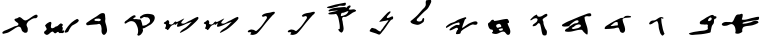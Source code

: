 SplineFontDB: 3.0
FontName: Old_Hebrew_4Q101
FullName: Old_Hebrew_4Q101
FamilyName: Old_Hebrew_4Q101
Weight: Book
Copyright: Copyright (c) 2016, Perrot 
Version: 001.000
ItalicAngle: 0
UnderlinePosition: -200
UnderlineWidth: 50
Ascent: 800
Descent: 200
InvalidEm: 0
sfntRevision: 0x00010000
LayerCount: 2
Layer: 0 1 "Back" 1
Layer: 1 1 "Fore" 0
XUID: [1021 593 -2124264676 16681014]
StyleMap: 0x0000
FSType: 0
OS2Version: 4
OS2_WeightWidthSlopeOnly: 0
OS2_UseTypoMetrics: 1
CreationTime: 1475501020
ModificationTime: 1532413485
PfmFamily: 17
TTFWeight: 400
TTFWidth: 5
LineGap: 90
VLineGap: 0
Panose: 2 0 5 9 0 0 0 0 0 0
OS2TypoAscent: 800
OS2TypoAOffset: 0
OS2TypoDescent: -200
OS2TypoDOffset: 0
OS2TypoLinegap: 90
OS2WinAscent: 874
OS2WinAOffset: 0
OS2WinDescent: 66
OS2WinDOffset: 0
HheadAscent: 874
HheadAOffset: 0
HheadDescent: -66
HheadDOffset: 0
OS2SubXSize: 650
OS2SubYSize: 700
OS2SubXOff: 0
OS2SubYOff: 140
OS2SupXSize: 650
OS2SupYSize: 700
OS2SupXOff: 0
OS2SupYOff: 480
OS2StrikeYSize: 49
OS2StrikeYPos: 258
OS2Vendor: 'PfEd'
OS2CodePages: 00000020.00000000
OS2UnicodeRanges: 00000800.00000000.00000000.00000000
MarkAttachClasses: 1
DEI: 91125
ShortTable: cvt  2
  33
  633
EndShort
ShortTable: maxp 16
  1
  0
  22
  184
  3
  0
  0
  2
  0
  1
  1
  0
  64
  46
  0
  0
EndShort
LangName: 1033 "" "" "Regular"
GaspTable: 1 65535 2 0
Encoding: UnicodeBmp
UnicodeInterp: none
NameList: AGL For New Fonts
DisplaySize: -48
AntiAlias: 1
FitToEm: 0
WinInfo: 37 37 14
BeginPrivate: 0
EndPrivate
BeginChars: 65539 22

StartChar: .notdef
Encoding: 65536 -1 0
Width: 1000
Flags: W
TtInstrs:
PUSHB_2
 1
 0
MDAP[rnd]
ALIGNRP
PUSHB_3
 7
 4
 0
MIRP[min,rnd,black]
SHP[rp2]
PUSHB_2
 6
 5
MDRP[rp0,min,rnd,grey]
ALIGNRP
PUSHB_3
 3
 2
 0
MIRP[min,rnd,black]
SHP[rp2]
SVTCA[y-axis]
PUSHB_2
 3
 0
MDAP[rnd]
ALIGNRP
PUSHB_3
 5
 4
 0
MIRP[min,rnd,black]
SHP[rp2]
PUSHB_3
 7
 6
 1
MIRP[rp0,min,rnd,grey]
ALIGNRP
PUSHB_3
 1
 2
 0
MIRP[min,rnd,black]
SHP[rp2]
EndTTInstrs
LayerCount: 2
Fore
SplineSet
33 0 m 1,0,-1
 33 666 l 1,1,-1
 298 666 l 1,2,-1
 298 0 l 1,3,-1
 33 0 l 1,0,-1
66 33 m 1,4,-1
 265 33 l 1,5,-1
 265 633 l 1,6,-1
 66 633 l 1,7,-1
 66 33 l 1,4,-1
EndSplineSet
EndChar

StartChar: .null
Encoding: 65537 -1 1
Width: 0
GlyphClass: 2
Flags: W
LayerCount: 2
EndChar

StartChar: nonmarkingreturn
Encoding: 65538 -1 2
Width: 1000
GlyphClass: 2
Flags: W
LayerCount: 2
EndChar

StartChar: uni05D0
Encoding: 1488 1488 3
Width: 1000
GlyphClass: 2
Flags: W
LayerCount: 2
Fore
SplineSet
380 405 m 0,0,1
 383 409 383 409 387.5 417 c 128,-1,2
 392 425 392 425 394.5 429 c 128,-1,3
 397 433 397 433 401.5 438.5 c 128,-1,4
 406 444 406 444 411 448 c 128,-1,5
 416 452 416 452 422 455 c 0,6,7
 433 461 433 461 443 462.5 c 128,-1,8
 453 464 453 464 466.5 464 c 128,-1,9
 480 464 480 464 490 465 c 128,-1,10
 500 466 500 466 516.5 473.5 c 128,-1,11
 533 481 533 481 541 481 c 128,-1,12
 549 481 549 481 558 475 c 0,13,14
 569 466 569 466 569 452 c 0,15,16
 569 446 569 446 566.5 431.5 c 128,-1,17
 564 417 564 417 564 409 c 0,18,19
 564 398 564 398 555 375 c 128,-1,20
 546 352 546 352 546 345 c 0,21,22
 546 334 546 334 558 333 c 0,23,24
 571 331 571 331 595 331 c 0,25,26
 641 331 641 331 715.5 352.5 c 128,-1,27
 790 374 790 374 818 379 c 0,28,29
 834 382 834 382 880 393.5 c 128,-1,30
 926 405 926 405 957 405 c 2,31,-1
 966 405 l 2,32,33
 977 405 977 405 977 387 c 0,34,35
 977 384 977 384 976.5 379.5 c 128,-1,36
 976 375 976 375 976 373 c 128,-1,37
 976 371 976 371 975.5 367 c 128,-1,38
 975 363 975 363 975 361 c 128,-1,39
 975 359 975 359 974 355.5 c 128,-1,40
 973 352 973 352 972.5 350 c 128,-1,41
 972 348 972 348 971.5 345.5 c 128,-1,42
 971 343 971 343 969.5 341 c 128,-1,43
 968 339 968 339 966.5 337 c 128,-1,44
 965 335 965 335 963 333.5 c 128,-1,45
 961 332 961 332 958 331 c 0,46,47
 930 319 930 319 884.5 316 c 128,-1,48
 839 313 839 313 826 311 c 0,49,50
 797 306 797 306 745 298 c 128,-1,51
 693 290 693 290 656 282.5 c 128,-1,52
 619 275 619 275 576 261 c 0,53,54
 571 259 571 259 567.5 251.5 c 128,-1,55
 564 244 564 244 565 237.5 c 128,-1,56
 566 231 566 231 572 231 c 0,57,58
 600 232 600 232 628 236 c 128,-1,59
 656 240 656 240 670.5 243 c 128,-1,60
 685 246 685 246 722 256 c 128,-1,61
 759 266 759 266 772 269 c 0,62,63
 784 272 784 272 803.5 283 c 128,-1,64
 823 294 823 294 838 297 c 0,65,66
 870 303 870 303 891 303 c 0,67,68
 913 303 913 303 934 299 c 0,69,70
 950 297 950 297 958 277 c 0,71,72
 966 258 966 258 954 251 c 0,73,74
 893 216 893 216 816 195 c 0,75,76
 780 186 780 186 725.5 180.5 c 128,-1,77
 671 175 671 175 650 171 c 0,78,79
 631 167 631 167 602 157 c 0,80,81
 596 155 596 155 591.5 152.5 c 128,-1,82
 587 150 587 150 583 145.5 c 128,-1,83
 579 141 579 141 576.5 138.5 c 128,-1,84
 574 136 574 136 571 129.5 c 128,-1,85
 568 123 568 123 567 120.5 c 128,-1,86
 566 118 566 118 562.5 110 c 128,-1,87
 559 102 559 102 558 99 c 0,88,89
 555 93 555 93 555 80 c 0,90,91
 555 74 555 74 556.5 62 c 128,-1,92
 558 50 558 50 558 45 c 0,93,94
 558 29 558 29 546 21 c 0,95,96
 488 -18 488 -18 440 -18 c 0,97,98
 422 -18 422 -18 394 -11 c 0,99,100
 382 -7 382 -7 382 5 c 0,101,102
 382 11 382 11 386.5 28.5 c 128,-1,103
 391 46 391 46 391 56 c 0,104,105
 391 57 391 57 390.5 59.5 c 128,-1,106
 390 62 390 62 390 63 c 0,107,108
 388 74 388 74 385.5 93 c 128,-1,109
 383 112 383 112 381 121.5 c 128,-1,110
 379 131 379 131 373.5 145.5 c 128,-1,111
 368 160 368 160 360 173 c 0,112,113
 329 221 329 221 290 223 c 2,114,-1
 284 223 l 2,115,116
 258 223 258 223 220 204 c 128,-1,117
 182 185 182 185 158 183 c 0,118,119
 108 178 108 178 102 178 c 0,120,121
 68 178 68 178 50 201 c 0,122,123
 45 207 45 207 45 216 c 0,124,125
 45 230 45 230 60 243.5 c 128,-1,126
 75 257 75 257 94 265 c 0,127,128
 122 276 122 276 156 276 c 0,129,130
 165 276 165 276 183.5 275 c 128,-1,131
 202 274 202 274 212 274 c 0,132,133
 226 274 226 274 234 275 c 2,134,-1
 239 275 l 2,135,136
 248 275 248 275 263 272 c 128,-1,137
 278 269 278 269 285 269 c 0,138,139
 299 269 299 269 310 279 c 0,140,141
 334 300 334 300 352 345 c 128,-1,142
 370 390 370 390 380 405 c 0,0,1
EndSplineSet
EndChar

StartChar: uni05D1
Encoding: 1489 1489 4
Width: 1000
GlyphClass: 2
Flags: W
LayerCount: 2
Fore
SplineSet
764 388 m 2,0,1
 751 387 751 387 740.5 379.5 c 128,-1,2
 730 372 730 372 725 365.5 c 128,-1,3
 720 359 720 359 710 344 c 128,-1,4
 700 329 700 329 700 317 c 0,5,6
 700 307 700 307 706 302 c 0,7,8
 712 296 712 296 722 296 c 0,9,10
 735 296 735 296 752 306 c 0,11,12
 765 313 765 313 771.5 318 c 128,-1,13
 778 323 778 323 784.5 332 c 128,-1,14
 791 341 791 341 792 352 c 2,15,-1
 792 357 l 2,16,17
 792 369 792 369 784.5 378.5 c 128,-1,18
 777 388 777 388 766 388 c 2,19,-1
 764 388 l 2,0,1
494 248 m 2,20,-1
 494 253 l 2,21,22
 494 276 494 276 508 290 c 128,-1,23
 522 304 522 304 552 319.5 c 128,-1,24
 582 335 582 335 594 344 c 0,25,26
 655 389 655 389 740 430 c 0,27,28
 784 452 784 452 805 452 c 2,29,-1
 814 452 l 2,30,31
 828 451 828 451 843.5 436.5 c 128,-1,32
 859 422 859 422 868 418 c 0,33,34
 870 417 870 417 876 417 c 0,35,36
 879 417 879 417 885 418 c 128,-1,37
 891 419 891 419 894 419 c 0,38,39
 900 419 900 419 904 414 c 0,40,41
 911 404 911 404 911 393 c 0,42,43
 911 380 911 380 904 370 c 0,44,45
 899 362 899 362 881 357.5 c 128,-1,46
 863 353 863 353 858 344 c 0,47,48
 849 325 849 325 849 302 c 0,49,50
 849 299 849 299 849.5 293 c 128,-1,51
 850 287 850 287 850 285 c 0,52,53
 850 264 850 264 844 248 c 128,-1,54
 838 232 838 232 821 211.5 c 128,-1,55
 804 191 804 191 798 176 c 0,56,57
 789 152 789 152 783 116.5 c 128,-1,58
 777 81 777 81 772 64 c 0,59,60
 770 58 770 58 769 43 c 128,-1,61
 768 28 768 28 764 20.5 c 128,-1,62
 760 13 760 13 750 10 c 0,63,64
 684 -8 684 -8 618.5 -18.5 c 128,-1,65
 553 -29 553 -29 517 -32 c 128,-1,66
 481 -35 481 -35 382 -42 c 0,67,68
 371 -43 371 -43 343 -46 c 128,-1,69
 315 -49 315 -49 300 -49 c 0,70,71
 259 -49 259 -49 228 -26 c 0,72,73
 222 -22 222 -22 222 -17 c 0,74,75
 222 -13 222 -13 227.5 -9 c 128,-1,76
 233 -5 233 -5 243.5 -1 c 128,-1,77
 254 3 254 3 263 5.5 c 128,-1,78
 272 8 272 8 285 11 c 128,-1,79
 298 14 298 14 304 16 c 0,80,81
 338 26 338 26 390 33.5 c 128,-1,82
 442 41 442 41 460 44 c 0,83,84
 490 50 490 50 535 53.5 c 128,-1,85
 580 57 580 57 614.5 63.5 c 128,-1,86
 649 70 649 70 684 88 c 0,87,88
 697 94 697 94 697 112 c 0,89,90
 697 119 697 119 694.5 134.5 c 128,-1,91
 692 150 692 150 692 158 c 2,92,-1
 692 160 l 2,93,94
 692 165 692 165 695 176 c 128,-1,95
 698 187 698 187 698 192 c 0,96,97
 698 202 698 202 690 206 c 0,98,99
 677 214 677 214 661 214 c 0,100,101
 655 214 655 214 641.5 212 c 128,-1,102
 628 210 628 210 621 210 c 0,103,104
 616 210 616 210 604 212 c 0,105,106
 591 215 591 215 559 215 c 128,-1,107
 527 215 527 215 511 221.5 c 128,-1,108
 495 228 495 228 494 248 c 2,20,-1
EndSplineSet
EndChar

StartChar: uni05D2
Encoding: 1490 1490 5
Width: 1000
GlyphClass: 2
Flags: W
LayerCount: 2
Fore
SplineSet
230 244 m 0,0,1
 241 266 241 266 253 279.5 c 128,-1,2
 265 293 265 293 286 304 c 0,3,4
 303 312 303 312 332 313 c 128,-1,5
 361 314 361 314 376 320 c 0,6,7
 401 330 401 330 440 358.5 c 128,-1,8
 479 387 479 387 510 396 c 0,9,10
 522 399 522 399 533 399 c 0,11,12
 556 399 556 399 584 382 c 0,13,14
 590 378 590 378 586 369 c 128,-1,15
 582 360 582 360 574 358 c 2,16,-1
 571 358 l 2,17,18
 564 358 564 358 551.5 365.5 c 128,-1,19
 539 373 539 373 536 373 c 0,20,21
 532 373 532 373 532 368 c 2,22,-1
 532 348 l 2,23,24
 532 318 532 318 535.5 287.5 c 128,-1,25
 539 257 539 257 542.5 238 c 128,-1,26
 546 219 546 219 554 181 c 128,-1,27
 562 143 562 143 566 122 c 0,28,29
 570 102 570 102 574.5 85.5 c 128,-1,30
 579 69 579 69 586.5 47.5 c 128,-1,31
 594 26 594 26 598 12 c 0,32,33
 599 8 599 8 605.5 -1.5 c 128,-1,34
 612 -11 612 -11 612 -16 c 0,35,36
 612 -20 612 -20 610 -22 c 0,37,38
 579 -65 579 -65 561 -65 c 0,39,40
 553 -65 553 -65 548 -60 c 0,41,42
 531 -45 531 -45 519 -25.5 c 128,-1,43
 507 -6 507 -6 502.5 7.5 c 128,-1,44
 498 21 498 21 490.5 49.5 c 128,-1,45
 483 78 483 78 478 92 c 0,46,47
 469 120 469 120 464 185.5 c 128,-1,48
 459 251 459 251 436 288 c 0,49,50
 431 297 431 297 420 297 c 0,51,52
 413 297 413 297 404 292.5 c 128,-1,53
 395 288 395 288 383.5 281.5 c 128,-1,54
 372 275 372 275 366 272 c 0,55,56
 351 265 351 265 330 250 c 128,-1,57
 309 235 309 235 294 228 c 0,58,59
 264 215 264 215 255 215 c 0,60,61
 248 215 248 215 244 216 c 0,62,63
 228 220 228 220 228 236 c 0,64,65
 228 240 228 240 230 244 c 0,0,1
EndSplineSet
EndChar

StartChar: uni05D3
Encoding: 1491 1491 6
Width: 1000
GlyphClass: 2
Flags: W
LayerCount: 2
Fore
SplineSet
428 274 m 0,0,1
 422 275 422 275 412 275 c 0,2,3
 389 275 389 275 369 263.5 c 128,-1,4
 349 252 349 252 323.5 229 c 128,-1,5
 298 206 298 206 282 196 c 0,6,7
 270 188 270 188 268 179 c 0,8,9
 268 174 268 174 272 174 c 2,10,-1
 287 174 l 2,11,12
 309 174 309 174 344.5 180 c 128,-1,13
 380 186 380 186 396 188 c 0,14,15
 400 188 400 188 408.5 188.5 c 128,-1,16
 417 189 417 189 423 189.5 c 128,-1,17
 429 190 429 190 435.5 191 c 128,-1,18
 442 192 442 192 445.5 194.5 c 128,-1,19
 449 197 449 197 449 200 c 0,20,21
 449 201 449 201 447 205 c 0,22,23
 445 208 445 208 445 220 c 2,24,-1
 445 236 l 2,25,26
 445 271 445 271 428 274 c 0,0,1
202 206 m 0,27,28
 281 258 281 258 342 289.5 c 128,-1,29
 403 321 403 321 512 372 c 0,30,31
 524 378 524 378 539 378 c 0,32,33
 542 378 542 378 547.5 377.5 c 128,-1,34
 553 377 553 377 556 377 c 0,35,36
 571 377 571 377 582 382 c 0,37,38
 594 387 594 387 608 404 c 128,-1,39
 622 421 622 421 636 424 c 0,40,41
 667 431 667 431 695 431 c 0,42,43
 724 431 724 431 764 422 c 0,44,45
 769 421 769 421 773 414.5 c 128,-1,46
 777 408 777 408 777 401.5 c 128,-1,47
 777 395 777 395 772 394 c 0,48,49
 739 384 739 384 682.5 382 c 128,-1,50
 626 380 626 380 592 368 c 0,51,52
 565 360 565 360 565 331 c 0,53,54
 565 330 565 330 565.5 327.5 c 128,-1,55
 566 325 566 325 566 324 c 0,56,57
 571 282 571 282 596.5 216.5 c 128,-1,58
 622 151 622 151 626 106 c 0,59,60
 627 98 627 98 627 84 c 0,61,62
 627 37 627 37 596 14 c 0,63,64
 582 3 582 3 566 3 c 0,65,66
 544 3 544 3 518 22 c 0,67,68
 502 34 502 34 493.5 63.5 c 128,-1,69
 485 93 485 93 480 102 c 0,70,71
 478 106 478 106 475 112.5 c 128,-1,72
 472 119 472 119 470 123 c 128,-1,73
 468 127 468 127 464 130.5 c 128,-1,74
 460 134 460 134 454 134 c 0,75,76
 452 134 452 134 448 134.5 c 128,-1,77
 444 135 444 135 442 135 c 0,78,79
 422 135 422 135 391.5 125.5 c 128,-1,80
 361 116 361 116 344 114 c 0,81,82
 232 102 232 102 203 102 c 2,83,-1
 190 102 l 2,84,85
 183 102 183 102 165.5 100 c 128,-1,86
 148 98 148 98 140 98 c 0,87,88
 116 98 116 98 116 114 c 2,89,-1
 116 116 l 2,90,91
 118 130 118 130 122.5 140.5 c 128,-1,92
 127 151 127 151 138.5 161.5 c 128,-1,93
 150 172 150 172 154.5 176 c 128,-1,94
 159 180 159 180 179 192 c 128,-1,95
 199 204 199 204 202 206 c 0,27,28
EndSplineSet
EndChar

StartChar: uni05D4
Encoding: 1492 1492 7
Width: 1000
GlyphClass: 2
Flags: W
LayerCount: 2
Fore
SplineSet
413 202 m 0,0,1
 400 197 400 197 390.5 191.5 c 128,-1,2
 381 186 381 186 367 173.5 c 128,-1,3
 353 161 353 161 348 157 c 0,4,5
 342 152 342 152 327.5 146 c 128,-1,6
 313 140 313 140 304 134.5 c 128,-1,7
 295 129 295 129 295 123 c 0,8,9
 295 119 295 119 299 115 c 0,10,11
 314 99 314 99 336 99 c 0,12,13
 338 99 338 99 393 110 c 0,14,15
 428 117 428 117 440.5 120 c 128,-1,16
 453 123 453 123 475 133.5 c 128,-1,17
 497 144 497 144 515 160 c 0,18,19
 522 166 522 166 522 177 c 0,20,21
 522 201 522 201 502 209 c 0,22,23
 489 215 489 215 470 215 c 0,24,25
 452 215 452 215 413 202 c 0,0,1
64 216 m 0,26,27
 102 240 102 240 141.5 260 c 128,-1,28
 181 280 181 280 207 291 c 128,-1,29
 233 302 233 302 282 322.5 c 128,-1,30
 331 343 331 343 360 356 c 0,31,32
 495 415 495 415 622 460 c 0,33,34
 633 464 633 464 654 472 c 128,-1,35
 675 480 675 480 685 483.5 c 128,-1,36
 695 487 695 487 712.5 490.5 c 128,-1,37
 730 494 730 494 748 494 c 0,38,39
 768 494 768 494 780 462 c 0,40,41
 783 456 783 456 783 449 c 0,42,43
 783 436 783 436 772 428 c 0,44,45
 766 423 766 423 759 420.5 c 128,-1,46
 752 418 752 418 748 417.5 c 128,-1,47
 744 417 744 417 734.5 416.5 c 128,-1,48
 725 416 725 416 720 416 c 2,49,-1
 715 416 l 2,50,51
 708 416 708 416 696 418.5 c 128,-1,52
 684 421 684 421 678 421 c 128,-1,53
 672 421 672 421 668 420 c 128,-1,54
 664 419 664 419 653.5 416.5 c 128,-1,55
 643 414 643 414 638 412 c 128,-1,56
 633 410 633 410 626.5 407 c 128,-1,57
 620 404 620 404 617 399 c 128,-1,58
 614 394 614 394 614 387 c 2,59,-1
 614 386 l 2,60,61
 617 324 617 324 647.5 238.5 c 128,-1,62
 678 153 678 153 686 110 c 0,63,64
 693 69 693 69 693 37 c 0,65,66
 693 13 693 13 690 -20 c 0,67,68
 689 -28 689 -28 683.5 -34.5 c 128,-1,69
 678 -41 678 -41 672 -38 c 0,70,71
 656 -30 656 -30 644 -21 c 128,-1,72
 632 -12 632 -12 616 3.5 c 128,-1,73
 600 19 600 19 592 26 c 0,74,75
 586 31 586 31 569.5 56 c 128,-1,76
 553 81 553 81 534 82 c 2,77,-1
 522 82 l 2,78,79
 467 82 467 82 386.5 60.5 c 128,-1,80
 306 39 306 39 264 34 c 0,81,82
 218 30 218 30 203 30 c 0,83,84
 172 30 172 30 140 38 c 0,85,86
 124 41 124 41 124 60 c 0,87,88
 124 64 124 64 126 70 c 0,89,90
 131 79 131 79 137.5 86 c 128,-1,91
 144 93 144 93 149 96.5 c 128,-1,92
 154 100 154 100 165.5 107.5 c 128,-1,93
 177 115 177 115 182 118 c 0,94,95
 185 120 185 120 193 118.5 c 128,-1,96
 201 117 201 117 204 120 c 0,97,98
 211 126 211 126 216.5 138.5 c 128,-1,99
 222 151 222 151 228 156 c 0,100,101
 235 163 235 163 242 167.5 c 128,-1,102
 249 172 249 172 258.5 177 c 128,-1,103
 268 182 268 182 274 186 c 0,104,105
 284 192 284 192 299 202.5 c 128,-1,106
 314 213 314 213 326.5 220.5 c 128,-1,107
 339 228 339 228 354 234 c 0,108,109
 368 240 368 240 395 243 c 128,-1,110
 422 246 422 246 438 254 c 0,111,112
 464 268 464 268 464 290 c 2,113,-1
 464 292 l 2,114,115
 464 303 464 303 456 310 c 128,-1,116
 448 317 448 317 436 318 c 2,117,-1
 428 318 l 2,118,119
 404 318 404 318 370 298 c 0,120,121
 334 278 334 278 266 220 c 0,122,123
 259 214 259 214 251 201 c 128,-1,124
 243 188 243 188 234 182 c 0,125,126
 213 166 213 166 189 165 c 0,127,128
 119 160 119 160 117 160 c 0,129,130
 86 160 86 160 59 171 c 0,131,132
 50 175 50 175 50 188 c 0,133,134
 50 208 50 208 64 216 c 0,26,27
EndSplineSet
EndChar

StartChar: uni05D5
Encoding: 1493 1493 8
Width: 1000
GlyphClass: 2
Flags: W
LayerCount: 2
Fore
SplineSet
270 349 m 0,0,1
 283 361 283 361 304 382 c 128,-1,2
 325 403 325 403 337 413.5 c 128,-1,3
 349 424 349 424 369.5 437 c 128,-1,4
 390 450 390 450 413 459 c 0,5,6
 415 460 415 460 417 460 c 0,7,8
 424 460 424 460 430.5 439.5 c 128,-1,9
 437 419 437 419 446 415 c 0,10,11
 468 407 468 407 485 407 c 0,12,13
 499 407 499 407 524 414 c 0,14,15
 548 421 548 421 587.5 448.5 c 128,-1,16
 627 476 627 476 658 480 c 1,17,-1
 660 480 l 2,18,19
 670 480 670 480 677.5 469.5 c 128,-1,20
 685 459 685 459 685 446 c 0,21,22
 685 439 685 439 682 433 c 0,23,24
 670 413 670 413 638 396.5 c 128,-1,25
 606 380 606 380 595 370 c 0,26,27
 593 369 593 369 587 364 c 128,-1,28
 581 359 581 359 579 357 c 128,-1,29
 577 355 577 355 573.5 350.5 c 128,-1,30
 570 346 570 346 568.5 342 c 128,-1,31
 567 338 567 338 566 333 c 2,32,-1
 566 328 l 2,33,34
 566 319 566 319 573.5 306 c 128,-1,35
 581 293 581 293 583 286 c 0,36,37
 586 274 586 274 586.5 253 c 128,-1,38
 587 232 587 232 591 219 c 0,39,40
 606 167 606 167 634 107 c 0,41,42
 638 98 638 98 652 81 c 128,-1,43
 666 64 666 64 669 49 c 0,44,45
 673 25 673 25 673 16 c 0,46,47
 673 -4 673 -4 663 -41 c 0,48,49
 659 -55 659 -55 639 -59 c 0,50,51
 636 -59 636 -59 625.5 -60.5 c 128,-1,52
 615 -62 615 -62 610 -62 c 0,53,54
 594 -62 594 -62 581 -53 c 0,55,56
 577 -50 577 -50 574 -47 c 128,-1,57
 571 -44 571 -44 568.5 -41.5 c 128,-1,58
 566 -39 566 -39 563.5 -34.5 c 128,-1,59
 561 -30 561 -30 560 -28 c 128,-1,60
 559 -26 559 -26 557.5 -20.5 c 128,-1,61
 556 -15 556 -15 555 -13 c 128,-1,62
 554 -11 554 -11 552.5 -4 c 128,-1,63
 551 3 551 3 550 5 c 0,64,65
 541 35 541 35 534 84 c 128,-1,66
 527 133 527 133 518 163 c 0,67,68
 516 171 516 171 512.5 187 c 128,-1,69
 509 203 509 203 506.5 211.5 c 128,-1,70
 504 220 504 220 497 230 c 128,-1,71
 490 240 490 240 479 245 c 0,72,73
 475 247 475 247 469 247 c 0,74,75
 461 247 461 247 454 242 c 128,-1,76
 447 237 447 237 436 223.5 c 128,-1,77
 425 210 425 210 422 207 c 0,78,79
 387 169 387 169 324 169 c 0,80,81
 316 169 316 169 316 178 c 0,82,83
 316 189 316 189 327 207 c 0,84,85
 335 219 335 219 352.5 230 c 128,-1,86
 370 241 370 241 375 246 c 0,87,88
 382 252 382 252 393.5 260 c 128,-1,89
 405 268 405 268 412.5 275 c 128,-1,90
 420 282 420 282 425 293 c 0,91,92
 439 321 439 321 439 335 c 0,93,94
 439 348 439 348 429 358 c 0,95,96
 417 370 417 370 398 370 c 0,97,98
 386 370 386 370 356 362 c 0,99,100
 338 358 338 358 315.5 341.5 c 128,-1,101
 293 325 293 325 280 320 c 0,102,103
 264 313 264 313 261 322 c 0,104,105
 255 336 255 336 270 349 c 0,0,1
EndSplineSet
EndChar

StartChar: uni05D7
Encoding: 1495 1495 9
Width: 1000
GlyphClass: 2
Flags: W
LayerCount: 2
Fore
SplineSet
486 102 m 0,0,1
 465 91 465 91 468 82 c 0,2,3
 473 66 473 66 500 58 c 0,4,5
 510 56 510 56 513 56 c 0,6,7
 520 56 520 56 542 62 c 0,8,9
 562 66 562 66 566 74 c 0,10,11
 572 88 572 88 572 96 c 0,12,13
 572 107 572 107 564 112 c 0,14,15
 558 117 558 117 551 117 c 0,16,17
 546 117 546 117 535.5 113.5 c 128,-1,18
 525 110 525 110 520 110 c 0,19,20
 495 106 495 106 486 102 c 0,0,1
494 226 m 0,21,22
 486 231 486 231 477 231 c 0,23,24
 471 231 471 231 442 220 c 0,25,26
 441 220 441 220 436.5 218 c 128,-1,27
 432 216 432 216 431 215.5 c 128,-1,28
 430 215 430 215 426 213 c 128,-1,29
 422 211 422 211 421 210.5 c 128,-1,30
 420 210 420 210 417 208 c 128,-1,31
 414 206 414 206 413 204.5 c 128,-1,32
 412 203 412 203 410 200.5 c 128,-1,33
 408 198 408 198 407 195.5 c 128,-1,34
 406 193 406 193 406 190 c 0,35,36
 406 188 406 188 405.5 184.5 c 128,-1,37
 405 181 405 181 405 179 c 0,38,39
 405 148 405 148 430 134 c 0,40,41
 437 130 437 130 445 130 c 0,42,43
 452 130 452 130 466.5 136 c 128,-1,44
 481 142 481 142 488 144 c 0,45,46
 493 145 493 145 502 146 c 128,-1,47
 511 147 511 147 516.5 148 c 128,-1,48
 522 149 522 149 527 152.5 c 128,-1,49
 532 156 532 156 532 162 c 2,50,-1
 532 167 l 2,51,52
 532 201 532 201 494 226 c 0,21,22
359 301 m 1,53,54
 418 305 418 305 512.5 327 c 128,-1,55
 607 349 607 349 671 352 c 2,56,-1
 673 352 l 2,57,58
 677 352 677 352 680.5 351 c 128,-1,59
 684 350 684 350 687.5 347.5 c 128,-1,60
 691 345 691 345 693.5 343.5 c 128,-1,61
 696 342 696 342 699.5 337 c 128,-1,62
 703 332 703 332 704 330.5 c 128,-1,63
 705 329 705 329 708.5 322.5 c 128,-1,64
 712 316 712 316 713 315 c 0,65,66
 727 290 727 290 727 275 c 0,67,68
 727 268 727 268 724 259 c 0,69,70
 721 252 721 252 705 251 c 128,-1,71
 689 250 689 250 689 244 c 2,72,-1
 689 243 l 1,73,74
 695 206 695 206 725 146.5 c 128,-1,75
 755 87 755 87 758 44 c 2,76,-1
 758 36 l 2,77,78
 758 3 758 3 745 -21.5 c 128,-1,79
 732 -46 732 -46 706 -47 c 2,80,-1
 703 -47 l 2,81,82
 686 -47 686 -47 671 -35 c 128,-1,83
 656 -23 656 -23 647 -8 c 128,-1,84
 638 7 638 7 623 20 c 128,-1,85
 608 33 608 33 590 35 c 2,86,-1
 579 35 l 2,87,88
 544 35 544 35 495 9 c 128,-1,89
 446 -17 446 -17 415 -22 c 0,90,91
 404 -24 404 -24 384 -24 c 0,92,93
 351 -24 351 -24 310 -8 c 0,94,95
 297 -3 297 -3 304 21 c 0,96,97
 305 25 305 25 313 26.5 c 128,-1,98
 321 28 321 28 322 32 c 0,99,100
 324 46 324 46 324 52 c 0,101,102
 324 69 324 69 314 78 c 0,103,104
 305 86 305 86 286.5 86.5 c 128,-1,105
 268 87 268 87 260 92 c 0,106,107
 234 109 234 109 222 136 c 0,108,109
 200 189 200 189 200 213 c 0,110,111
 200 218 200 218 202 234 c 0,112,113
 204 247 204 247 223.5 258 c 128,-1,114
 243 269 243 269 248 274 c 0,115,116
 255 281 255 281 266.5 297.5 c 128,-1,117
 278 314 278 314 290 322 c 0,118,119
 304 332 304 332 321 332 c 0,120,121
 331 332 331 332 336 330 c 0,122,123
 343 328 343 328 347 314.5 c 128,-1,124
 351 301 351 301 358 301 c 2,125,-1
 359 301 l 1,53,54
EndSplineSet
EndChar

StartChar: uni05D9
Encoding: 1497 1497 10
Width: 1000
GlyphClass: 2
Flags: W
LayerCount: 2
Fore
SplineSet
158 167 m 0,0,1
 193 204 193 204 251 237 c 0,2,3
 273 249 273 249 308 259.5 c 128,-1,4
 343 270 343 270 363 279 c 0,5,6
 380 287 380 287 406.5 304.5 c 128,-1,7
 433 322 433 322 452 330 c 0,8,9
 514 357 514 357 623 392 c 0,10,11
 641 398 641 398 647 393 c 0,12,13
 662 379 662 379 655 363 c 0,14,15
 652 356 652 356 640 350 c 128,-1,16
 628 344 628 344 624 339 c 0,17,18
 619 331 619 331 616 323 c 128,-1,19
 613 315 613 315 610 304.5 c 128,-1,20
 607 294 607 294 604 287 c 0,21,22
 580 226 580 226 574 208 c 0,23,24
 563 177 563 177 560 164 c 0,25,26
 559 160 559 160 554 148.5 c 128,-1,27
 549 137 549 137 549 133 c 0,28,29
 549 130 549 130 552 130 c 2,30,-1
 554 130 l 1,31,32
 571 134 571 134 583.5 141.5 c 128,-1,33
 596 149 596 149 611.5 161.5 c 128,-1,34
 627 174 627 174 638 181 c 0,35,36
 650 189 650 189 675 206.5 c 128,-1,37
 700 224 700 224 718 234 c 0,38,39
 768 260 768 260 815 276 c 0,40,41
 858 291 858 291 882 291 c 2,42,-1
 892 291 l 2,43,44
 924 289 924 289 934 269 c 0,45,46
 938 261 938 261 938 251 c 0,47,48
 938 235 938 235 925 219 c 0,49,50
 915 207 915 207 879 205 c 2,51,-1
 875 205 l 2,52,53
 865 205 865 205 848.5 209.5 c 128,-1,54
 832 214 832 214 823 214 c 128,-1,55
 814 214 814 214 809 212 c 0,56,57
 785 205 785 205 766.5 196.5 c 128,-1,58
 748 188 748 188 721.5 171.5 c 128,-1,59
 695 155 695 155 682 148 c 0,60,61
 618 113 618 113 583 89 c 0,62,63
 541 59 541 59 526 40 c 0,64,65
 520 33 520 33 518 15.5 c 128,-1,66
 516 -2 516 -2 508 -9 c 0,67,68
 503 -14 503 -14 496.5 -17 c 128,-1,69
 490 -20 490 -20 485.5 -21 c 128,-1,70
 481 -22 481 -22 471 -23.5 c 128,-1,71
 461 -25 461 -25 457 -26 c 0,72,73
 442 -29 442 -29 430 -29 c 0,74,75
 417 -29 417 -29 409 -26 c 0,76,77
 396 -21 396 -21 399 -7 c 0,78,79
 407 28 407 28 431 72 c 0,80,81
 432 75 432 75 439 76.5 c 128,-1,82
 446 78 446 78 447 82 c 0,83,84
 449 94 449 94 449 99 c 0,85,86
 449 114 449 114 440 123 c 0,87,88
 433 131 433 131 422 131 c 0,89,90
 417 131 417 131 407 129 c 0,91,92
 390 124 390 124 367.5 112 c 128,-1,93
 345 100 345 100 336 96 c 128,-1,94
 327 92 327 92 313 85 c 128,-1,95
 299 78 299 78 287.5 73.5 c 128,-1,96
 276 69 276 69 263 66 c 0,97,98
 253 64 253 64 243.5 67 c 128,-1,99
 234 70 234 70 236 77 c 0,100,101
 241 100 241 100 277 128 c 0,102,103
 298 145 298 145 368 184 c 0,104,105
 395 199 395 199 410 202 c 0,106,107
 415 203 415 203 424 203 c 0,108,109
 431 203 431 203 444 201.5 c 128,-1,110
 457 200 457 200 462 200 c 0,111,112
 465 200 465 200 470 198 c 128,-1,113
 475 196 475 196 477 195.5 c 128,-1,114
 479 195 479 195 481 198 c 0,115,116
 490 227 490 227 490 234 c 0,117,118
 490 248 490 248 481 258 c 0,119,120
 476 264 476 264 468 264 c 0,121,122
 463 264 463 264 451 260 c 128,-1,123
 439 256 439 256 434 255 c 0,124,125
 421 253 421 253 380 239 c 0,126,127
 350 229 350 229 320 216 c 0,128,129
 296 205 296 205 266 188 c 0,130,131
 255 182 255 182 239 172 c 128,-1,132
 223 162 223 162 213 156 c 0,133,134
 186 140 186 140 175 135 c 0,135,136
 174 135 174 135 166.5 131 c 128,-1,137
 159 127 159 127 158 127.5 c 128,-1,138
 157 128 157 128 152 131 c 0,139,140
 148 138 148 138 148 145 c 0,141,142
 148 157 148 157 158 167 c 0,0,1
EndSplineSet
EndChar

StartChar: uni05DC
Encoding: 1500 1500 11
Width: 1000
GlyphClass: 2
Flags: W
LayerCount: 2
Fore
SplineSet
295 320 m 0,0,1
 313 336 313 336 339 357.5 c 128,-1,2
 365 379 365 379 385.5 397 c 128,-1,3
 406 415 406 415 427 436 c 0,4,5
 457 466 457 466 557 582 c 0,6,7
 568 594 568 594 586.5 611 c 128,-1,8
 605 628 605 628 616.5 642 c 128,-1,9
 628 656 628 656 637 676 c 0,10,11
 645 696 645 696 645 717 c 0,12,13
 645 725 645 725 643.5 741 c 128,-1,14
 642 757 642 757 642 764 c 0,15,16
 642 790 642 790 653 810 c 0,17,18
 659 822 659 822 677 822 c 0,19,20
 680 822 680 822 686 821.5 c 128,-1,21
 692 821 692 821 696 821 c 0,22,23
 708 821 708 821 717 826 c 0,24,25
 725 831 725 831 732 845 c 128,-1,26
 739 859 739 859 747 864 c 0,27,28
 762 874 762 874 771 860 c 0,29,30
 777 850 777 850 777 837 c 0,31,32
 777 835 777 835 776.5 831.5 c 128,-1,33
 776 828 776 828 776 826 c 0,34,35
 776 825 776 825 776.5 821.5 c 128,-1,36
 777 818 777 818 777 816 c 0,37,38
 777 811 777 811 779 801.5 c 128,-1,39
 781 792 781 792 781 787 c 0,40,41
 781 779 781 779 779 774 c 0,42,43
 768 742 768 742 725 662 c 0,44,45
 706 627 706 627 689 608 c 0,46,47
 671 588 671 588 641.5 563.5 c 128,-1,48
 612 539 612 539 599 526 c 0,49,50
 501 432 501 432 461 386 c 0,51,52
 456 380 456 380 442.5 368 c 128,-1,53
 429 356 429 356 423 347 c 128,-1,54
 417 338 417 338 417 325 c 2,55,-1
 417 322 l 2,56,57
 419 294 419 294 469 288 c 0,58,59
 475 287 475 287 485 287 c 0,60,61
 511 287 511 287 537 306 c 0,62,63
 549 314 549 314 558.5 344 c 128,-1,64
 568 374 568 374 584 374 c 2,65,-1
 587 374 l 2,66,67
 605 371 605 371 605 350 c 0,68,69
 605 341 605 341 601.5 322 c 128,-1,70
 598 303 598 303 597 298 c 0,71,72
 594 279 594 279 575 266 c 0,73,74
 570 263 570 263 556.5 253.5 c 128,-1,75
 543 244 543 244 538.5 241 c 128,-1,76
 534 238 534 238 523 231.5 c 128,-1,77
 512 225 512 225 505 222 c 128,-1,78
 498 219 498 219 487 215 c 128,-1,79
 476 211 476 211 465 208 c 0,80,81
 450 204 450 204 436 204 c 0,82,83
 421 204 421 204 371 216 c 0,84,85
 314 229 314 229 287 248 c 0,86,87
 263 264 263 264 263 287 c 2,88,-1
 263 292 l 2,89,90
 264 299 264 299 269 303.5 c 128,-1,91
 274 308 274 308 282.5 312 c 128,-1,92
 291 316 291 316 295 320 c 0,0,1
EndSplineSet
EndChar

StartChar: uni05E0
Encoding: 1504 1504 12
Width: 1000
GlyphClass: 2
Flags: W
LayerCount: 2
Fore
SplineSet
493 300 m 0,0,1
 524 330 524 330 567.5 379.5 c 128,-1,2
 611 429 611 429 641 458 c 0,3,4
 646 463 646 463 662.5 480.5 c 128,-1,5
 679 498 679 498 685.5 503.5 c 128,-1,6
 692 509 692 509 706 519.5 c 128,-1,7
 720 530 720 530 735 538 c 0,8,9
 741 540 741 540 744 540 c 0,10,11
 766 540 766 540 766 528 c 0,12,13
 766 525 766 525 765 524 c 0,14,15
 752 496 752 496 718.5 461.5 c 128,-1,16
 685 427 685 427 671 402 c 0,17,18
 667 394 667 394 671 386 c 128,-1,19
 675 378 675 378 683 376 c 0,20,21
 687 375 687 375 694 375 c 0,22,23
 700 375 700 375 733 386 c 0,24,25
 743 389 743 389 767 401.5 c 128,-1,26
 791 414 791 414 809 416 c 0,27,28
 816 417 816 417 820.5 411 c 128,-1,29
 825 405 825 405 827 396 c 0,30,31
 829 382 829 382 829 377 c 0,32,33
 829 359 829 359 819 348 c 0,34,35
 813 340 813 340 796 335.5 c 128,-1,36
 779 331 779 331 773 324 c 0,37,38
 729 274 729 274 668.5 182 c 128,-1,39
 608 90 608 90 560 37 c 0,40,41
 558 34 558 34 539.5 10 c 128,-1,42
 521 -14 521 -14 506.5 -27 c 128,-1,43
 492 -40 492 -40 480 -40 c 0,44,45
 471 -40 471 -40 459.5 -36 c 128,-1,46
 448 -32 448 -32 432 -25 c 128,-1,47
 416 -18 416 -18 412 -16 c 0,48,49
 383 -5 383 -5 336 9 c 128,-1,50
 289 23 289 23 260 34 c 0,51,52
 241 41 241 41 241 49 c 0,53,54
 241 64 241 64 260 91 c 128,-1,55
 279 118 279 118 296 127 c 0,56,57
 297 128 297 128 300 128 c 0,58,59
 310 128 310 128 340 119 c 128,-1,60
 370 110 370 110 373 110 c 0,61,62
 387 110 387 110 424 82.5 c 128,-1,63
 461 55 461 55 468 53 c 0,64,65
 479 49 479 49 487.5 44.5 c 128,-1,66
 496 40 496 40 500 38 c 128,-1,67
 504 36 504 36 506 36 c 0,68,69
 510 36 510 36 525 60 c 0,70,71
 545 90 545 90 558 103 c 0,72,73
 568 114 568 114 572.5 120.5 c 128,-1,74
 577 127 577 127 580.5 134.5 c 128,-1,75
 584 142 584 142 590 150 c 0,76,77
 600 164 600 164 641 217.5 c 128,-1,78
 682 271 682 271 707 308 c 0,79,80
 710 312 710 312 710 316 c 128,-1,81
 710 320 710 320 703 320 c 0,82,83
 695 320 695 320 663 311.5 c 128,-1,84
 631 303 631 303 619 302 c 0,85,86
 602 301 602 301 555 291 c 128,-1,87
 508 281 508 281 495 281 c 0,88,89
 484 281 484 281 484 286 c 0,90,91
 484 292 484 292 493 300 c 0,0,1
EndSplineSet
EndChar

StartChar: uni05E1
Encoding: 1505 1505 13
Width: 1000
GlyphClass: 2
Flags: W
LayerCount: 2
Fore
SplineSet
598 752 m 0,0,1
 603 752 603 752 612 755 c 128,-1,2
 621 758 621 758 626 758 c 0,3,4
 633 758 633 758 638 754 c 0,5,6
 647 748 647 748 647 735 c 0,7,8
 647 726 647 726 644 716 c 0,9,10
 636 687 636 687 620 684 c 0,11,12
 600 679 600 679 577 679 c 0,13,14
 567 679 567 679 546.5 680.5 c 128,-1,15
 526 682 526 682 514 682 c 0,16,17
 506 682 506 682 484 680 c 0,18,19
 471 678 471 678 451.5 668 c 128,-1,20
 432 658 432 658 418 656 c 0,21,22
 393 652 393 652 335 636 c 128,-1,23
 277 620 277 620 245 620 c 0,24,25
 215 620 215 620 184 630 c 0,26,27
 172 634 172 634 172 639 c 0,28,29
 172 646 172 646 194.5 655 c 128,-1,30
 217 664 217 664 260.5 675.5 c 128,-1,31
 304 687 304 687 312 690 c 0,32,33
 347 701 347 701 376.5 708 c 128,-1,34
 406 715 406 715 448 723 c 128,-1,35
 490 731 490 731 514 736 c 0,36,37
 568 747 568 747 598 752 c 0,0,1
706 530 m 0,38,39
 709 536 709 536 709 540 c 0,40,41
 709 547 709 547 701 547 c 0,42,43
 689 547 689 547 643 528 c 128,-1,44
 597 509 597 509 580 506 c 0,45,46
 574 505 574 505 563.5 505 c 128,-1,47
 553 505 553 505 546.5 503 c 128,-1,48
 540 501 540 501 536 494 c 0,49,50
 521 464 521 464 521 441 c 0,51,52
 521 422 521 422 534 422 c 2,53,-1
 538 422 l 1,54,55
 602 436 602 436 642 458.5 c 128,-1,56
 682 481 682 481 706 530 c 0,38,39
220 572 m 0,57,58
 260 601 260 601 328 618 c 0,59,60
 360 626 360 626 474 638 c 0,61,62
 588 649 588 649 605 649 c 0,63,64
 609 649 609 649 619 648.5 c 128,-1,65
 629 648 629 648 634 648 c 0,66,67
 640 648 640 648 645 637.5 c 128,-1,68
 650 627 650 627 656 628 c 0,69,70
 663 629 663 629 666.5 639.5 c 128,-1,71
 670 650 670 650 674 652 c 0,72,73
 680 656 680 656 691.5 664.5 c 128,-1,74
 703 673 703 673 708.5 677 c 128,-1,75
 714 681 714 681 724.5 685 c 128,-1,76
 735 689 735 689 746 690 c 2,77,-1
 747 690 l 2,78,79
 755 690 755 690 760 683 c 128,-1,80
 765 676 765 676 765 667 c 0,81,82
 765 665 765 665 764.5 663 c 128,-1,83
 764 661 764 661 764 660 c 0,84,85
 761 647 761 647 746.5 633.5 c 128,-1,86
 732 620 732 620 728 612 c 0,87,88
 714 590 714 590 724 588 c 0,89,90
 739 584 739 584 756 584 c 0,91,92
 771 584 771 584 798.5 588 c 128,-1,93
 826 592 826 592 839 592 c 0,94,95
 873 592 873 592 896 570 c 0,96,97
 902 564 902 564 902 558 c 0,98,99
 902 548 902 548 886 539.5 c 128,-1,100
 870 531 870 531 845.5 521.5 c 128,-1,101
 821 512 821 512 810 504 c 0,102,103
 761 469 761 469 734 452 c 0,104,105
 679 418 679 418 650 406 c 0,106,107
 638 402 638 402 624 402 c 0,108,109
 619 402 619 402 609.5 402.5 c 128,-1,110
 600 403 600 403 596 403 c 0,111,112
 572 403 572 403 562 386 c 0,113,114
 552 370 552 370 552 350 c 0,115,116
 552 336 552 336 559.5 309.5 c 128,-1,117
 567 283 567 283 568 268 c 0,118,119
 570 243 570 243 579.5 193 c 128,-1,120
 589 143 589 143 590 108 c 0,121,122
 590 70 590 70 572 42 c 0,123,124
 551 10 551 10 536 10 c 0,125,126
 534 10 534 10 528 12 c 0,127,128
 478 32 478 32 456 88 c 1,129,-1
 456 89 l 2,130,131
 455 90 455 90 455 91 c 0,132,133
 455 95 455 95 473 96.5 c 128,-1,134
 491 98 491 98 492 106 c 0,135,136
 494 140 494 140 494 154 c 0,137,138
 494 206 494 206 474 304 c 0,139,140
 473 311 473 311 468 334.5 c 128,-1,141
 463 358 463 358 461.5 364.5 c 128,-1,142
 460 371 460 371 455 389 c 128,-1,143
 450 407 450 407 445 416 c 128,-1,144
 440 425 440 425 432 439 c 128,-1,145
 424 453 424 453 414 466 c 0,146,147
 405 476 405 476 393 476 c 0,148,149
 386 476 386 476 369.5 472 c 128,-1,150
 353 468 353 468 344 468 c 0,151,152
 330 468 330 468 307 466.5 c 128,-1,153
 284 465 284 465 273 465 c 0,154,155
 259 465 259 465 250 466 c 0,156,157
 248 466 248 466 241.5 466.5 c 128,-1,158
 235 467 235 467 232.5 467 c 128,-1,159
 230 467 230 467 225.5 468.5 c 128,-1,160
 221 470 221 470 218 472 c 128,-1,161
 215 474 215 474 212 478 c 0,162,163
 208 485 208 485 212 493 c 128,-1,164
 216 501 216 501 224 504 c 0,165,166
 263 518 263 518 330.5 531 c 128,-1,167
 398 544 398 544 440 560 c 1,168,-1
 446 563 l 2,169,170
 446 564 446 564 442 564 c 0,171,172
 435 564 435 564 403 560 c 128,-1,173
 371 556 371 556 360 556 c 0,174,175
 306 553 306 553 274 550 c 0,176,177
 266 549 266 549 254 544.5 c 128,-1,178
 242 540 242 540 236 540 c 0,179,180
 228 540 228 540 224 542 c 0,181,182
 216 545 216 545 214.5 556 c 128,-1,183
 213 567 213 567 220 572 c 0,57,58
EndSplineSet
EndChar

StartChar: uni05E3
Encoding: 1507 1507 14
Width: 1000
GlyphClass: 2
Flags: W
LayerCount: 2
Fore
SplineSet
415 56 m 0,0,1
 490 118 490 118 536.5 176 c 128,-1,2
 583 234 583 234 650 335 c 0,3,4
 660 350 660 350 665 358 c 0,5,6
 674 371 674 371 674 387 c 0,7,8
 674 409 674 409 657 418 c 0,9,10
 647 423 647 423 639 423 c 0,11,12
 629 423 629 423 610 415 c 128,-1,13
 591 407 591 407 579 407 c 0,14,15
 578 407 578 407 575 407.5 c 128,-1,16
 572 408 572 408 571 408 c 0,17,18
 562 410 562 410 554.5 415.5 c 128,-1,19
 547 421 547 421 547 428 c 0,20,21
 547 430 547 430 549 434 c 0,22,23
 567 464 567 464 615 482 c 0,24,25
 638 491 638 491 658.5 495 c 128,-1,26
 679 499 679 499 707.5 503 c 128,-1,27
 736 507 736 507 753 510 c 0,28,29
 763 512 763 512 793.5 521 c 128,-1,30
 824 530 824 530 842 530 c 0,31,32
 847 530 847 530 861 528 c 0,33,34
 871 527 871 527 871 513 c 0,35,36
 871 504 871 504 865 492 c 0,37,38
 857 478 857 478 838.5 463.5 c 128,-1,39
 820 449 820 449 813 442 c 0,40,41
 732 353 732 353 669 278 c 0,42,43
 639 242 639 242 578 163.5 c 128,-1,44
 517 85 517 85 471 34 c 0,45,46
 432 -9 432 -9 411 -21 c 0,47,48
 398 -29 398 -29 383 -34 c 0,49,50
 338 -48 338 -48 313 -48 c 256,51,52
 288 -48 288 -48 259 -36 c 0,53,54
 255 -35 255 -35 255 -31 c 128,-1,55
 255 -27 255 -27 268 -13.5 c 128,-1,56
 281 0 281 0 281 6 c 0,57,58
 281 10 281 10 279 12 c 0,59,60
 271 21 271 21 256 21 c 0,61,62
 249 21 249 21 236.5 19 c 128,-1,63
 224 17 224 17 218 17 c 0,64,65
 202 17 202 17 197 30 c 0,66,67
 195 36 195 36 195 39 c 0,68,69
 195 61 195 61 253 82 c 0,70,71
 270 88 270 88 282 88 c 0,72,73
 289 88 289 88 297 86.5 c 128,-1,74
 305 85 305 85 315.5 83 c 128,-1,75
 326 81 326 81 333 80 c 0,76,77
 346 78 346 78 367.5 64 c 128,-1,78
 389 50 389 50 399 50 c 0,79,80
 408 50 408 50 415 56 c 0,0,1
EndSplineSet
EndChar

StartChar: uni05E4
Encoding: 1508 1508 15
Width: 1000
GlyphClass: 2
Flags: W
LayerCount: 2
Fore
SplineSet
415 56 m 0,0,1
 490 118 490 118 536.5 176 c 128,-1,2
 583 234 583 234 650 335 c 0,3,4
 660 350 660 350 665 358 c 0,5,6
 674 371 674 371 674 387 c 0,7,8
 674 409 674 409 657 418 c 0,9,10
 647 423 647 423 639 423 c 0,11,12
 629 423 629 423 610 415 c 128,-1,13
 591 407 591 407 579 407 c 0,14,15
 578 407 578 407 575 407.5 c 128,-1,16
 572 408 572 408 571 408 c 0,17,18
 562 410 562 410 554.5 415.5 c 128,-1,19
 547 421 547 421 547 428 c 0,20,21
 547 430 547 430 549 434 c 0,22,23
 567 464 567 464 615 482 c 0,24,25
 638 491 638 491 658.5 495 c 128,-1,26
 679 499 679 499 707.5 503 c 128,-1,27
 736 507 736 507 753 510 c 0,28,29
 763 512 763 512 793.5 521 c 128,-1,30
 824 530 824 530 842 530 c 0,31,32
 847 530 847 530 861 528 c 0,33,34
 871 527 871 527 871 513 c 0,35,36
 871 504 871 504 865 492 c 0,37,38
 857 478 857 478 838.5 463.5 c 128,-1,39
 820 449 820 449 813 442 c 0,40,41
 732 353 732 353 669 278 c 0,42,43
 639 242 639 242 578 163.5 c 128,-1,44
 517 85 517 85 471 34 c 0,45,46
 432 -9 432 -9 411 -21 c 0,47,48
 398 -29 398 -29 383 -34 c 0,49,50
 338 -48 338 -48 313 -48 c 256,51,52
 288 -48 288 -48 259 -36 c 0,53,54
 255 -35 255 -35 255 -31 c 128,-1,55
 255 -27 255 -27 268 -13.5 c 128,-1,56
 281 0 281 0 281 6 c 0,57,58
 281 10 281 10 279 12 c 0,59,60
 271 21 271 21 256 21 c 0,61,62
 249 21 249 21 236.5 19 c 128,-1,63
 224 17 224 17 218 17 c 0,64,65
 202 17 202 17 197 30 c 0,66,67
 195 36 195 36 195 39 c 0,68,69
 195 61 195 61 253 82 c 0,70,71
 270 88 270 88 282 88 c 0,72,73
 289 88 289 88 297 86.5 c 128,-1,74
 305 85 305 85 315.5 83 c 128,-1,75
 326 81 326 81 333 80 c 0,76,77
 346 78 346 78 367.5 64 c 128,-1,78
 389 50 389 50 399 50 c 0,79,80
 408 50 408 50 415 56 c 0,0,1
EndSplineSet
EndChar

StartChar: uni05E5
Encoding: 1509 1509 16
Width: 1000
GlyphClass: 2
Flags: W
LayerCount: 2
Fore
SplineSet
302 216 m 0,0,1
 323 224 323 224 343 251.5 c 128,-1,2
 363 279 363 279 384 287 c 0,3,4
 386 288 386 288 389 288 c 0,5,6
 394 288 394 288 404 281 c 128,-1,7
 414 274 414 274 420 274 c 0,8,9
 423 274 423 274 425 275 c 0,10,11
 460 289 460 289 519.5 321 c 128,-1,12
 579 353 579 353 596 359 c 0,13,14
 602 361 602 361 603 361 c 0,15,16
 605 361 605 361 605 359 c 0,17,18
 605 356 605 356 568 314 c 128,-1,19
 531 272 531 272 531 255 c 0,20,21
 531 246 531 246 540 242 c 0,22,23
 557 234 557 234 578 234 c 0,24,25
 608 234 608 234 661.5 265 c 128,-1,26
 715 296 715 296 729 302 c 0,27,28
 766 317 766 317 826.5 351 c 128,-1,29
 887 385 887 385 931 401 c 0,30,31
 933 402 933 402 937 402 c 0,32,33
 956 402 956 402 959 385 c 0,34,35
 961 377 961 377 961 372 c 0,36,37
 961 358 961 358 948 342 c 0,38,39
 937 328 937 328 927.5 316.5 c 128,-1,40
 918 305 918 305 905.5 292.5 c 128,-1,41
 893 280 893 280 887 274 c 128,-1,42
 881 268 881 268 863 251.5 c 128,-1,43
 845 235 845 235 839 229 c 0,44,45
 761 157 761 157 701 111 c 0,46,47
 670 87 670 87 625 63 c 0,48,49
 559 26 559 26 527 12 c 0,50,51
 495 -1 495 -1 497 9 c 0,52,53
 503 24 503 24 513 36.5 c 128,-1,54
 523 49 523 49 528 53.5 c 128,-1,55
 533 58 533 58 552 74 c 0,56,57
 573 92 573 92 609 113.5 c 128,-1,58
 645 135 645 135 665 152 c 0,59,60
 684 168 684 168 699.5 182.5 c 128,-1,61
 715 197 715 197 734.5 218 c 128,-1,62
 754 239 754 239 766 251 c 0,63,64
 769 254 769 254 780 261 c 0,65,66
 796 273 796 273 788 273 c 0,67,68
 775 273 775 273 764 269.5 c 128,-1,69
 753 266 753 266 739 260 c 128,-1,70
 725 254 725 254 716 251 c 0,71,72
 658 232 658 232 647 227 c 128,-1,73
 636 222 636 222 619 213 c 128,-1,74
 602 204 602 204 589 199 c 0,75,76
 531 176 531 176 499 166 c 0,77,78
 463 156 463 156 451 156 c 2,79,-1
 443 156 l 2,80,81
 426 158 426 158 425 171 c 0,82,83
 424 174 424 174 424 178 c 0,84,85
 424 180 424 180 434 212 c 0,86,87
 435 214 435 214 439 219.5 c 128,-1,88
 443 225 443 225 442 230 c 0,89,90
 441 236 441 236 437.5 240.5 c 128,-1,91
 434 245 434 245 430 243 c 0,92,93
 421 239 421 239 410.5 224 c 128,-1,94
 400 209 400 209 390 205 c 0,95,96
 385 203 385 203 378.5 211 c 128,-1,97
 372 219 372 219 367 218 c 0,98,99
 313 205 313 205 280 177 c 0,100,101
 262 162 262 162 240.5 126 c 128,-1,102
 219 90 219 90 196 75 c 0,103,104
 192 73 192 73 190 73 c 0,105,106
 184 73 184 73 174.5 85 c 128,-1,107
 165 97 165 97 159 100 c 0,108,109
 155 102 155 102 149.5 103 c 128,-1,110
 144 104 144 104 140 104.5 c 128,-1,111
 136 105 136 105 132.5 107.5 c 128,-1,112
 129 110 129 110 128 114 c 0,113,114
 128 115 128 115 128 117 c 2,115,-1
 127 119 l 1,116,117
 127 128 127 128 136 141.5 c 128,-1,118
 145 155 145 155 146 163 c 0,119,120
 150 187 150 187 150 194 c 0,121,122
 150 207 150 207 144 217 c 0,123,124
 139 226 139 226 117.5 228.5 c 128,-1,125
 96 231 96 231 96 240 c 2,126,-1
 96 242 l 2,127,128
 97 255 97 255 105 263 c 128,-1,129
 113 271 113 271 128.5 278.5 c 128,-1,130
 144 286 144 286 151 292 c 0,131,132
 156 296 156 296 163.5 304.5 c 128,-1,133
 171 313 171 313 177 317.5 c 128,-1,134
 183 322 183 322 191 322 c 2,135,-1
 193 322 l 2,136,137
 195 321 195 321 196 321 c 0,138,139
 201 320 201 320 204.5 318.5 c 128,-1,140
 208 317 208 317 211 313.5 c 128,-1,141
 214 310 214 310 216 308.5 c 128,-1,142
 218 307 218 307 221 301 c 128,-1,143
 224 295 224 295 224.5 293.5 c 128,-1,144
 225 292 225 292 228 284.5 c 128,-1,145
 231 277 231 277 231 276 c 0,146,147
 232 274 232 274 232 269 c 128,-1,148
 232 264 232 264 228.5 253.5 c 128,-1,149
 225 243 225 243 225 239 c 0,150,151
 225 233 225 233 229 229 c 0,152,153
 248 212 248 212 279 212 c 0,154,155
 293 212 293 212 302 216 c 0,0,1
EndSplineSet
EndChar

StartChar: uni05E6
Encoding: 1510 1510 17
Width: 1000
GlyphClass: 2
Flags: W
LayerCount: 2
Fore
SplineSet
302 216 m 0,0,1
 323 224 323 224 343 251.5 c 128,-1,2
 363 279 363 279 384 287 c 0,3,4
 386 288 386 288 389 288 c 0,5,6
 394 288 394 288 404 281 c 128,-1,7
 414 274 414 274 420 274 c 0,8,9
 423 274 423 274 425 275 c 0,10,11
 460 289 460 289 519.5 321 c 128,-1,12
 579 353 579 353 596 359 c 0,13,14
 602 361 602 361 603 361 c 0,15,16
 605 361 605 361 605 359 c 0,17,18
 605 356 605 356 568 314 c 128,-1,19
 531 272 531 272 531 255 c 0,20,21
 531 246 531 246 540 242 c 0,22,23
 557 234 557 234 578 234 c 0,24,25
 608 234 608 234 661.5 265 c 128,-1,26
 715 296 715 296 729 302 c 0,27,28
 766 317 766 317 826.5 351 c 128,-1,29
 887 385 887 385 931 401 c 0,30,31
 933 402 933 402 937 402 c 0,32,33
 956 402 956 402 959 385 c 0,34,35
 961 377 961 377 961 372 c 0,36,37
 961 358 961 358 948 342 c 0,38,39
 937 328 937 328 927.5 316.5 c 128,-1,40
 918 305 918 305 905.5 292.5 c 128,-1,41
 893 280 893 280 887 274 c 128,-1,42
 881 268 881 268 863 251.5 c 128,-1,43
 845 235 845 235 839 229 c 0,44,45
 761 157 761 157 701 111 c 0,46,47
 670 87 670 87 625 63 c 0,48,49
 559 26 559 26 527 12 c 0,50,51
 495 -1 495 -1 497 9 c 0,52,53
 503 24 503 24 513 36.5 c 128,-1,54
 523 49 523 49 528 53.5 c 128,-1,55
 533 58 533 58 552 74 c 0,56,57
 573 92 573 92 609 113.5 c 128,-1,58
 645 135 645 135 665 152 c 0,59,60
 684 168 684 168 699.5 182.5 c 128,-1,61
 715 197 715 197 734.5 218 c 128,-1,62
 754 239 754 239 766 251 c 0,63,64
 769 254 769 254 780 261 c 0,65,66
 796 273 796 273 788 273 c 0,67,68
 775 273 775 273 764 269.5 c 128,-1,69
 753 266 753 266 739 260 c 128,-1,70
 725 254 725 254 716 251 c 0,71,72
 658 232 658 232 647 227 c 128,-1,73
 636 222 636 222 619 213 c 128,-1,74
 602 204 602 204 589 199 c 0,75,76
 531 176 531 176 499 166 c 0,77,78
 463 156 463 156 451 156 c 2,79,-1
 443 156 l 2,80,81
 426 158 426 158 425 171 c 0,82,83
 424 174 424 174 424 178 c 0,84,85
 424 180 424 180 434 212 c 0,86,87
 435 214 435 214 439 219.5 c 128,-1,88
 443 225 443 225 442 230 c 0,89,90
 441 236 441 236 437.5 240.5 c 128,-1,91
 434 245 434 245 430 243 c 0,92,93
 421 239 421 239 410.5 224 c 128,-1,94
 400 209 400 209 390 205 c 0,95,96
 385 203 385 203 378.5 211 c 128,-1,97
 372 219 372 219 367 218 c 0,98,99
 313 205 313 205 280 177 c 0,100,101
 262 162 262 162 240.5 126 c 128,-1,102
 219 90 219 90 196 75 c 0,103,104
 192 73 192 73 190 73 c 0,105,106
 184 73 184 73 174.5 85 c 128,-1,107
 165 97 165 97 159 100 c 0,108,109
 155 102 155 102 149.5 103 c 128,-1,110
 144 104 144 104 140 104.5 c 128,-1,111
 136 105 136 105 132.5 107.5 c 128,-1,112
 129 110 129 110 128 114 c 0,113,114
 128 115 128 115 128 117 c 2,115,-1
 127 119 l 1,116,117
 127 128 127 128 136 141.5 c 128,-1,118
 145 155 145 155 146 163 c 0,119,120
 150 187 150 187 150 194 c 0,121,122
 150 207 150 207 144 217 c 0,123,124
 139 226 139 226 117.5 228.5 c 128,-1,125
 96 231 96 231 96 240 c 2,126,-1
 96 242 l 2,127,128
 97 255 97 255 105 263 c 128,-1,129
 113 271 113 271 128.5 278.5 c 128,-1,130
 144 286 144 286 151 292 c 0,131,132
 156 296 156 296 163.5 304.5 c 128,-1,133
 171 313 171 313 177 317.5 c 128,-1,134
 183 322 183 322 191 322 c 2,135,-1
 193 322 l 2,136,137
 195 321 195 321 196 321 c 0,138,139
 201 320 201 320 204.5 318.5 c 128,-1,140
 208 317 208 317 211 313.5 c 128,-1,141
 214 310 214 310 216 308.5 c 128,-1,142
 218 307 218 307 221 301 c 128,-1,143
 224 295 224 295 224.5 293.5 c 128,-1,144
 225 292 225 292 228 284.5 c 128,-1,145
 231 277 231 277 231 276 c 0,146,147
 232 274 232 274 232 269 c 128,-1,148
 232 264 232 264 228.5 253.5 c 128,-1,149
 225 243 225 243 225 239 c 0,150,151
 225 233 225 233 229 229 c 0,152,153
 248 212 248 212 279 212 c 0,154,155
 293 212 293 212 302 216 c 0,0,1
EndSplineSet
EndChar

StartChar: uni05E7
Encoding: 1511 1511 18
Width: 1000
GlyphClass: 2
Flags: W
LayerCount: 2
Fore
SplineSet
510 414 m 0,0,1
 516 418 516 418 527 425.5 c 128,-1,2
 538 433 538 433 543 436 c 128,-1,3
 548 439 548 439 557.5 445 c 128,-1,4
 567 451 567 451 573 454 c 128,-1,5
 579 457 579 457 588 461 c 128,-1,6
 597 465 597 465 606.5 467.5 c 128,-1,7
 616 470 616 470 626 472 c 0,8,9
 662 479 662 479 695 479 c 0,10,11
 731 479 731 479 788 468 c 0,12,13
 840 458 840 458 856 428 c 0,14,15
 869 403 869 403 869 380 c 0,16,17
 869 363 869 363 860 332 c 0,18,19
 847 290 847 290 798 240 c 0,20,21
 785 226 785 226 772.5 217 c 128,-1,22
 760 208 760 208 740 197 c 128,-1,23
 720 186 720 186 710 180 c 0,24,25
 642 139 642 139 602 120 c 0,26,27
 596 118 596 118 594 118 c 0,28,29
 591 118 591 118 586.5 118.5 c 128,-1,30
 582 119 582 119 580 119 c 0,31,32
 572 119 572 119 570 114 c 0,33,34
 568 110 568 110 568 101 c 0,35,36
 568 95 568 95 572 81.5 c 128,-1,37
 576 68 576 68 576 61 c 0,38,39
 576 58 576 58 574 50 c 0,40,41
 562 6 562 6 528 -30 c 0,42,43
 498 -61 498 -61 466 -66 c 1,44,-1
 462 -66 l 2,45,46
 442 -66 442 -66 434 -44 c 0,47,48
 433 -42 433 -42 433 -39 c 0,49,50
 433 -34 433 -34 439 -25 c 128,-1,51
 445 -16 445 -16 446 -10 c 0,52,53
 453 32 453 32 453 52 c 0,54,55
 453 66 453 66 452 74 c 0,56,57
 448 128 448 128 429 168 c 0,58,59
 426 174 426 174 418 192.5 c 128,-1,60
 410 211 410 211 406.5 217 c 128,-1,61
 403 223 403 223 395.5 235.5 c 128,-1,62
 388 248 388 248 379.5 256.5 c 128,-1,63
 371 265 371 265 360 274 c 0,64,65
 329 297 329 297 287 297 c 0,66,67
 284 297 284 297 278 296.5 c 128,-1,68
 272 296 272 296 268 296 c 0,69,70
 253 295 253 295 240.5 290.5 c 128,-1,71
 228 286 228 286 212 277 c 128,-1,72
 196 268 196 268 186 264 c 0,73,74
 179 261 179 261 162.5 248.5 c 128,-1,75
 146 236 146 236 134 236 c 2,76,-1
 128 236 l 2,77,78
 113 239 113 239 113 258 c 0,79,80
 113 268 113 268 118 276 c 0,81,82
 125 288 125 288 134 295.5 c 128,-1,83
 143 303 143 303 156.5 311.5 c 128,-1,84
 170 320 170 320 178 326 c 0,85,86
 193 338 193 338 213.5 355.5 c 128,-1,87
 234 373 234 373 250.5 386.5 c 128,-1,88
 267 400 267 400 288 412 c 0,89,90
 292 414 292 414 302.5 421 c 128,-1,91
 313 428 313 428 317 430 c 128,-1,92
 321 432 321 432 329.5 436 c 128,-1,93
 338 440 338 440 345 441.5 c 128,-1,94
 352 443 352 443 360 443 c 128,-1,95
 368 443 368 443 372 442 c 0,96,97
 389 439 389 439 389 416 c 0,98,99
 389 406 389 406 386 398 c 128,-1,100
 383 390 383 390 369.5 388 c 128,-1,101
 356 386 356 386 352 382 c 0,102,103
 331 366 331 366 331 359 c 0,104,105
 331 356 331 356 334 354 c 0,106,107
 347 346 347 346 362 346 c 0,108,109
 367 346 367 346 378.5 347.5 c 128,-1,110
 390 349 390 349 396 349 c 0,111,112
 398 349 398 349 401 348.5 c 128,-1,113
 404 348 404 348 406 348 c 0,114,115
 419 347 419 347 438 344 c 128,-1,116
 457 341 457 341 464 340 c 2,117,-1
 473 340 l 1,118,-1
 489 340 l 2,119,120
 502 340 502 340 512 334 c 0,121,122
 518 330 518 330 521.5 325 c 128,-1,123
 525 320 525 320 528 309.5 c 128,-1,124
 531 299 531 299 532 296 c 0,125,126
 544 264 544 264 556 218 c 0,127,128
 557 214 557 214 555.5 206.5 c 128,-1,129
 554 199 554 199 554.5 194 c 128,-1,130
 555 189 555 189 560 188 c 0,131,132
 572 184 572 184 585 184 c 0,133,134
 599 184 599 184 645 198 c 0,135,136
 651 200 651 200 656 202 c 128,-1,137
 661 204 661 204 666 207.5 c 128,-1,138
 671 211 671 211 673.5 213 c 128,-1,139
 676 215 676 215 683 220.5 c 128,-1,140
 690 226 690 226 692 228 c 0,141,142
 700 234 700 234 711.5 240.5 c 128,-1,143
 723 247 723 247 730 253.5 c 128,-1,144
 737 260 737 260 743 272 c 0,145,146
 751 291 751 291 751 307 c 0,147,148
 751 324 751 324 744 338 c 0,149,150
 730 371 730 371 702 386 c 0,151,152
 688 393 688 393 669 393 c 2,153,-1
 662 393 l 2,154,155
 650 393 650 393 644 394 c 0,156,157
 639 395 639 395 628 398 c 128,-1,158
 617 401 617 401 610 401 c 0,159,160
 605 401 605 401 602 400 c 0,161,162
 594 399 594 399 588 396 c 128,-1,163
 582 393 582 393 575 388 c 128,-1,164
 568 383 568 383 562 380 c 0,165,166
 559 378 559 378 550 372 c 128,-1,167
 541 366 541 366 534 364 c 0,168,169
 518 359 518 359 510 364 c 0,170,171
 498 372 498 372 498 388 c 0,172,173
 498 406 498 406 510 414 c 0,0,1
EndSplineSet
EndChar

StartChar: uni05E8
Encoding: 1512 1512 19
Width: 1000
GlyphClass: 2
Flags: W
LayerCount: 2
Fore
SplineSet
456 360 m 0,0,1
 453 360 453 360 447 359.5 c 128,-1,2
 441 359 441 359 439 359 c 2,3,-1
 429 359 l 2,4,5
 404 359 404 359 388 352 c 0,6,7
 359 338 359 338 359 325 c 0,8,9
 359 321 359 321 362 318 c 0,10,11
 370 308 370 308 379 305 c 128,-1,12
 388 302 388 302 405.5 301.5 c 128,-1,13
 423 301 423 301 430 300 c 0,14,15
 467 295 467 295 468 295 c 0,16,17
 481 295 481 295 492 300 c 0,18,19
 519 312 519 312 519 330 c 0,20,21
 519 331 519 331 518.5 333 c 128,-1,22
 518 335 518 335 518 336 c 0,23,24
 516 344 516 344 511 348 c 128,-1,25
 506 352 506 352 494 355 c 128,-1,26
 482 358 482 358 478 360 c 0,27,28
 473 362 473 362 456 360 c 0,0,1
164 254 m 0,29,30
 274 336 274 336 408 412 c 0,31,32
 428 424 428 424 459.5 448.5 c 128,-1,33
 491 473 491 473 515.5 485.5 c 128,-1,34
 540 498 540 498 568 498 c 0,35,36
 574 498 574 498 588 496 c 0,37,38
 610 492 610 492 618 475.5 c 128,-1,39
 626 459 626 459 628 423.5 c 128,-1,40
 630 388 630 388 632 376 c 0,41,42
 634 362 634 362 634 356 c 0,43,44
 634 346 634 346 631.5 328 c 128,-1,45
 629 310 629 310 629 300 c 128,-1,46
 629 290 629 290 630 284 c 0,47,48
 634 259 634 259 646 222.5 c 128,-1,49
 658 186 658 186 662 164 c 0,50,51
 664 152 664 152 668 133 c 128,-1,52
 672 114 672 114 674 100.5 c 128,-1,53
 676 87 676 87 676 73 c 0,54,55
 676 55 676 55 674 44 c 0,56,57
 668 6 668 6 632 -30 c 0,58,59
 615 -47 615 -47 599 -47 c 0,60,61
 594 -47 594 -47 586 -44 c 0,62,63
 555 -29 555 -29 542 16 c 0,64,65
 538 32 538 32 538 48 c 0,66,67
 538 56 538 56 539 71.5 c 128,-1,68
 540 87 540 87 540 96 c 0,69,70
 540 113 540 113 538 122 c 0,71,72
 537 129 537 129 533.5 149.5 c 128,-1,73
 530 170 530 170 528 178 c 128,-1,74
 526 186 526 186 518.5 198.5 c 128,-1,75
 511 211 511 211 500 220 c 0,76,77
 489 228 489 228 477 228 c 0,78,79
 468 228 468 228 448.5 222.5 c 128,-1,80
 429 217 429 217 418 216 c 0,81,82
 367 213 367 213 268 204 c 0,83,84
 255 203 255 203 232 198.5 c 128,-1,85
 209 194 209 194 196 194 c 0,86,87
 182 194 182 194 174 196 c 0,88,89
 160 198 160 198 156 224 c 0,90,91
 152 246 152 246 164 254 c 0,29,30
EndSplineSet
EndChar

StartChar: uni05E9
Encoding: 1513 1513 20
Width: 1000
GlyphClass: 2
Flags: W
LayerCount: 2
Fore
SplineSet
625 52 m 0,0,1
 654 107 654 107 695 159 c 0,2,3
 749 228 749 228 800 271 c 0,4,5
 865 324 865 324 926 352 c 0,6,7
 934 355 934 355 951 340 c 0,8,9
 953 338 953 338 957.5 334.5 c 128,-1,10
 962 331 962 331 964 329 c 128,-1,11
 966 327 966 327 968 324 c 128,-1,12
 970 321 970 321 970 317 c 2,13,-1
 970 313 l 2,14,15
 968 302 968 302 962 293 c 128,-1,16
 956 284 956 284 951.5 279.5 c 128,-1,17
 947 275 947 275 935 264 c 0,18,19
 923 254 923 254 911.5 246.5 c 128,-1,20
 900 239 900 239 885 231 c 128,-1,21
 870 223 870 223 859 216 c 0,22,23
 854 213 854 213 831 201.5 c 128,-1,24
 808 190 808 190 796 178 c 0,25,26
 783 165 783 165 774 153 c 128,-1,27
 765 141 765 141 752 120 c 128,-1,28
 739 99 739 99 734 91 c 128,-1,29
 729 83 729 83 720.5 61.5 c 128,-1,30
 712 40 712 40 700 30 c 0,31,32
 693 24 693 24 684 20 c 128,-1,33
 675 16 675 16 670 15 c 128,-1,34
 665 14 665 14 652 12 c 128,-1,35
 639 10 639 10 634 9 c 0,36,37
 620 7 620 7 619 15 c 0,38,39
 618 19 618 19 618 27 c 0,40,41
 618 39 618 39 625 52 c 0,0,1
106 30 m 0,42,43
 113 43 113 43 136 58.5 c 128,-1,44
 159 74 159 74 164 90 c 0,45,46
 166 98 166 98 166 101 c 0,47,48
 166 112 166 112 156 129.5 c 128,-1,49
 146 147 146 147 144 154 c 0,50,51
 142 159 142 159 134.5 169.5 c 128,-1,52
 127 180 127 180 127 185 c 0,53,54
 127 189 127 189 130 192 c 0,55,56
 154 223 154 223 178 240.5 c 128,-1,57
 202 258 202 258 242 276 c 0,58,59
 248 279 248 279 255 279 c 0,60,61
 276 279 276 279 282 262 c 0,62,63
 285 253 285 253 285 245 c 0,64,65
 285 238 285 238 280.5 221.5 c 128,-1,66
 276 205 276 205 276 194 c 0,67,68
 276 186 276 186 274 173 c 128,-1,69
 272 160 272 160 272 154 c 0,70,71
 272 138 272 138 284 126 c 0,72,73
 292 118 292 118 304 118 c 0,74,75
 307 118 307 118 342 128 c 0,76,77
 353 131 353 131 365.5 142.5 c 128,-1,78
 378 154 378 154 386 158 c 128,-1,79
 394 162 394 162 408.5 164.5 c 128,-1,80
 423 167 423 167 432 172 c 0,81,82
 446 181 446 181 471 206 c 128,-1,83
 496 231 496 231 518 240 c 0,84,85
 519 241 519 241 522 241 c 0,86,87
 528 241 528 241 552 226 c 0,88,89
 553 225 553 225 556.5 222.5 c 128,-1,90
 560 220 560 220 562 219 c 128,-1,91
 564 218 564 218 566.5 216 c 128,-1,92
 569 214 569 214 570 212 c 128,-1,93
 571 210 571 210 572 207 c 128,-1,94
 573 204 573 204 573 201 c 2,95,-1
 573 199 l 2,96,97
 573 192 573 192 562.5 183.5 c 128,-1,98
 552 175 552 175 551 167 c 2,99,-1
 551 166 l 2,100,101
 551 160 551 160 558.5 151.5 c 128,-1,102
 566 143 566 143 567 137 c 0,103,104
 569 130 569 130 569 118 c 0,105,106
 569 112 569 112 567 92 c 0,107,108
 566 88 566 88 561.5 82 c 128,-1,109
 557 76 557 76 555 73 c 128,-1,110
 553 70 553 70 557 65 c 0,111,112
 561 61 561 61 567 61 c 0,113,114
 571 61 571 61 579 63 c 128,-1,115
 587 65 587 65 591 65 c 0,116,117
 596 65 596 65 601 62 c 0,118,119
 613 54 613 54 603 32 c 0,120,121
 593 7 593 7 575 0 c 0,122,123
 566 -3 566 -3 558 -3 c 0,124,125
 553 -3 553 -3 542 -1.5 c 128,-1,126
 531 0 531 0 524 0 c 0,127,128
 518 0 518 0 509.5 -1.5 c 128,-1,129
 501 -3 501 -3 497 -3 c 0,130,131
 492 -3 492 -3 484 0 c 0,132,133
 477 3 477 3 468 15.5 c 128,-1,134
 459 28 459 28 450 28 c 2,135,-1
 449 28 l 2,136,137
 434 27 434 27 414 9.5 c 128,-1,138
 394 -8 394 -8 379 -8 c 2,139,-1
 377 -8 l 2,140,141
 362 -7 362 -7 344.5 14.5 c 128,-1,142
 327 36 327 36 314 36 c 2,143,-1
 312 36 l 2,144,145
 310 35 310 35 309 35 c 0,146,147
 280 29 280 29 245.5 -4.5 c 128,-1,148
 211 -38 211 -38 184 -45 c 0,149,150
 176 -47 176 -47 171 -47 c 0,151,152
 147 -47 147 -47 111 -13 c 0,153,154
 101 -3 101 -3 101 11 c 0,155,156
 101 20 101 20 106 30 c 0,42,43
EndSplineSet
EndChar

StartChar: uni05EA
Encoding: 1514 1514 21
Width: 1000
GlyphClass: 2
Flags: W
LayerCount: 2
Fore
SplineSet
72 32 m 0,0,1
 90 46 90 46 108 55 c 128,-1,2
 126 64 126 64 150.5 72.5 c 128,-1,3
 175 81 175 81 190 88 c 128,-1,4
 205 95 205 95 261 119.5 c 128,-1,5
 317 144 317 144 354 162 c 0,6,7
 368 169 368 169 395.5 174 c 128,-1,8
 423 179 423 179 439 187.5 c 128,-1,9
 455 196 455 196 460 216 c 0,10,11
 461 219 461 219 461 225 c 0,12,13
 461 243 461 243 428.5 263.5 c 128,-1,14
 396 284 396 284 388 294 c 0,15,16
 385 298 385 298 377 305.5 c 128,-1,17
 369 313 369 313 365 319 c 128,-1,18
 361 325 361 325 361 331 c 0,19,20
 361 336 361 336 364 340 c 0,21,22
 371 351 371 351 381 356 c 128,-1,23
 391 361 391 361 407 363.5 c 128,-1,24
 423 366 423 366 432 370 c 0,25,26
 440 373 440 373 458 385.5 c 128,-1,27
 476 398 476 398 487 398 c 0,28,29
 490 398 490 398 498 396 c 0,30,31
 525 388 525 388 557 357 c 128,-1,32
 589 326 589 326 614 318 c 0,33,34
 625 314 625 314 636 314 c 0,35,36
 654 314 654 314 688 332 c 0,37,38
 723 351 723 351 776 390 c 128,-1,39
 829 429 829 429 872 449 c 0,40,41
 892 458 892 458 907 458 c 0,42,43
 927 458 927 458 934 444 c 128,-1,44
 941 430 941 430 941 420 c 0,45,46
 941 399 941 399 918 381 c 0,47,48
 904 369 904 369 882 369 c 0,49,50
 879 369 879 369 873.5 369.5 c 128,-1,51
 868 370 868 370 865 370 c 0,52,53
 850 370 850 370 838 366 c 0,54,55
 822 361 822 361 807 353.5 c 128,-1,56
 792 346 792 346 784 341 c 128,-1,57
 776 336 776 336 758.5 324.5 c 128,-1,58
 741 313 741 313 732 308 c 0,59,60
 709 294 709 294 698 278 c 0,61,62
 695 273 695 273 686.5 260.5 c 128,-1,63
 678 248 678 248 674.5 242.5 c 128,-1,64
 671 237 671 237 667.5 226 c 128,-1,65
 664 215 664 215 664 204 c 2,66,-1
 664 202 l 2,67,68
 664 182 664 182 679 154 c 128,-1,69
 694 126 694 126 694 106 c 2,70,-1
 694 104 l 2,71,72
 694 101 694 101 694 87.5 c 128,-1,73
 694 74 694 74 693.5 70 c 128,-1,74
 693 66 693 66 692 55 c 128,-1,75
 691 44 691 44 688.5 39.5 c 128,-1,76
 686 35 686 35 682.5 27.5 c 128,-1,77
 679 20 679 20 673.5 16 c 128,-1,78
 668 12 668 12 660 10 c 0,79,80
 645 5 645 5 631 5 c 0,81,82
 622 5 622 5 613.5 8 c 128,-1,83
 605 11 605 11 599.5 14.5 c 128,-1,84
 594 18 594 18 581.5 27 c 128,-1,85
 569 36 569 36 562 41 c 0,86,87
 556 45 556 45 551.5 53.5 c 128,-1,88
 547 62 547 62 541.5 77.5 c 128,-1,89
 536 93 536 93 536 94 c 0,90,91
 535 98 535 98 531 107.5 c 128,-1,92
 527 117 527 117 525 121 c 128,-1,93
 523 125 523 125 519.5 131.5 c 128,-1,94
 516 138 516 138 511 142 c 128,-1,95
 506 146 506 146 500 150 c 0,96,97
 483 159 483 159 469 159 c 0,98,99
 457 159 457 159 438 152 c 0,100,101
 416 144 416 144 398 133 c 128,-1,102
 380 122 380 122 359 107 c 128,-1,103
 338 92 338 92 322 82 c 0,104,105
 307 73 307 73 286.5 59.5 c 128,-1,106
 266 46 266 46 249 36 c 128,-1,107
 232 26 232 26 212 16 c 0,108,109
 183 2 183 2 122 -10 c 0,110,111
 119 -11 119 -11 104.5 -15 c 128,-1,112
 90 -19 90 -19 83 -19 c 0,113,114
 73 -19 73 -19 66 -12 c 128,-1,115
 59 -5 59 -5 59 5 c 0,116,117
 59 21 59 21 72 32 c 0,0,1
EndSplineSet
EndChar
EndChars
EndSplineFont
